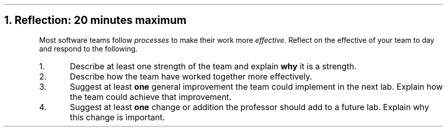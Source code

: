 .NH
Reflection: 20 minutes \fImaximum\fR
.time_box
.RS
Most software teams follow \fIprocesses\fR to make their work more \fIeffective\fR. 
Reflect on the effective of your team to day and respond to the following.

.nr step 1 1
.IP \n[step].
Describe at least one strength of the team and explain \fBwhy\fR it is a strength.








.IP \n+[step].
Describe how the team have worked together more effectively.







.IP \n+[step].
Suggest at least \fBone\fR general improvement the team could implement in the next lab.
Explain how the team could achieve that improvement.











.IP \n+[step].
Suggest at least \fBone\fR change or addition the professor should add to a future lab.
Explain why this change is important.
.RE


